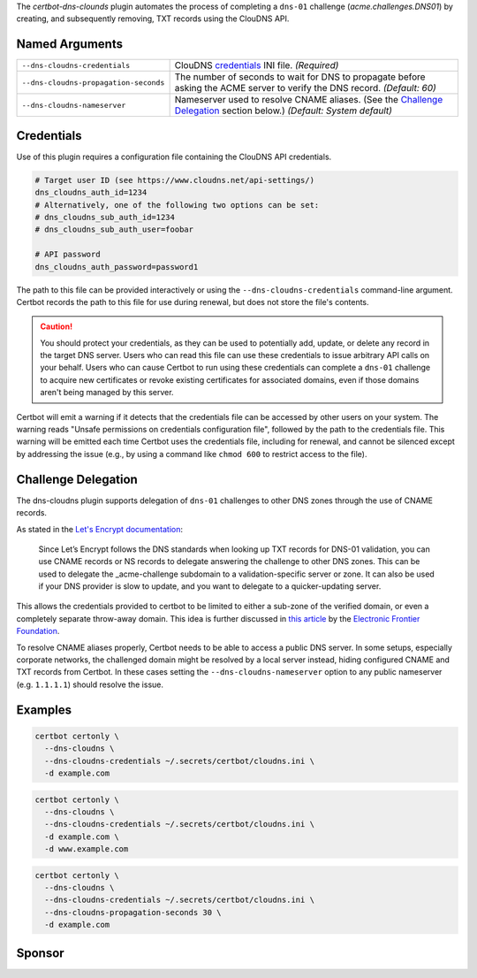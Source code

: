 The `certbot-dns-clounds` plugin automates the process of
completing a ``dns-01`` challenge (`acme.challenges.DNS01`) by creating, and
subsequently removing, TXT records using the ClouDNS API.

Named Arguments
---------------
===================================== =====================================
``--dns-cloudns-credentials``         ClouDNS credentials_ INI file.
                                      `(Required)`
``--dns-cloudns-propagation-seconds`` The number of seconds to wait for DNS
                                      to propagate before asking the ACME
                                      server to verify the DNS record.
                                      `(Default: 60)`
``--dns-cloudns-nameserver``          Nameserver used to resolve CNAME
                                      aliases. (See the
                                      `Challenge Delegation`_ section
                                      below.)
                                      `(Default: System default)`
===================================== =====================================

Credentials
-----------
Use of this plugin requires a configuration file containing the ClouDNS API
credentials.

.. code-block:: ini

   # Target user ID (see https://www.cloudns.net/api-settings/)
   dns_cloudns_auth_id=1234
   # Alternatively, one of the following two options can be set:
   # dns_cloudns_sub_auth_id=1234
   # dns_cloudns_sub_auth_user=foobar

   # API password
   dns_cloudns_auth_password=password1

The path to this file can be provided interactively or using the
``--dns-cloudns-credentials`` command-line argument. Certbot records the
path to this file for use during renewal, but does not store the file's
contents.

.. caution::
   You should protect your credentials, as they can be used to potentially
   add, update, or delete any record in the target DNS server. Users who can
   read this file can use these credentials to issue arbitrary API calls on
   your behalf. Users who can cause Certbot to run using these credentials can
   complete a ``dns-01`` challenge to acquire new certificates or revoke
   existing certificates for associated domains, even if those domains aren't
   being managed by this server.

Certbot will emit a warning if it detects that the credentials file can be
accessed by other users on your system. The warning reads "Unsafe permissions
on credentials configuration file", followed by the path to the credentials
file. This warning will be emitted each time Certbot uses the credentials file,
including for renewal, and cannot be silenced except by addressing the issue
(e.g., by using a command like ``chmod 600`` to restrict access to the file).

Challenge Delegation
--------------------
The dns-cloudns plugin supports delegation of ``dns-01`` challenges to
other DNS zones through the use of CNAME records.

As stated in the `Let's Encrypt documentation
<https://letsencrypt.org/docs/challenge-types/#dns-01-challenge>`_:

    Since Let’s Encrypt follows the DNS standards when looking up TXT records
    for DNS-01 validation, you can use CNAME records or NS records to delegate
    answering the challenge to other DNS zones. This can be used to delegate
    the _acme-challenge subdomain to a validation-specific server or zone. It
    can also be used if your DNS provider is slow to update, and you want to
    delegate to a quicker-updating server.

This allows the credentials provided to certbot to be limited to either a
sub-zone of the verified domain, or even a completely separate throw-away
domain. This idea is further discussed in `this article
<https://www.eff.org/deeplinks/2018/02/
technical-deep-dive-securing-automation-acme-dns-challenge-validation>`_
by the `Electronic Frontier Foundation <https://www.eff.org>`_.

To resolve CNAME aliases properly, Certbot needs to be able to access a public
DNS server. In some setups, especially corporate networks, the challenged
domain might be resolved by a local server instead, hiding configured CNAME and
TXT records from Certbot. In these cases setting the
``--dns-cloudns-nameserver`` option to any public nameserver (e.g. ``1.1.1.1``)
should resolve the issue.


Examples
--------

.. code-block:: bash

   certbot certonly \
     --dns-cloudns \
     --dns-cloudns-credentials ~/.secrets/certbot/cloudns.ini \
     -d example.com

.. code-block:: bash

   certbot certonly \
     --dns-cloudns \
     --dns-cloudns-credentials ~/.secrets/certbot/cloudns.ini \
     -d example.com \
     -d www.example.com

.. code-block:: bash

   certbot certonly \
     --dns-cloudns \
     --dns-cloudns-credentials ~/.secrets/certbot/cloudns.ini \
     --dns-cloudns-propagation-seconds 30 \
     -d example.com

Sponsor
-------

.. image:: https://inventage.com/assets/img/logos/inventage-logo-farbig.svg
  :target: https://inventage.com
  :width: 400
  :alt: Inventage AG
